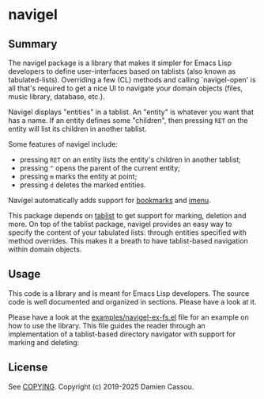 * navigel

  #+BEGIN_HTML
      <p>
        <a href="https://stable.melpa.org/#/navigel">
          <img alt="MELPA Stable" src="https://stable.melpa.org/packages/navigel-badge.svg"/>
        </a>

        <a href="https://melpa.org/#/navigel">
          <img alt="MELPA" src="https://melpa.org/packages/navigel-badge.svg"/>
        </a>

        <a href="https://github.com/DamienCassou/navigel/actions/workflows/test.yml">
          <img alt="pipeline status" src="https://github.com/DamienCassou/navigel/actions/workflows/test.yml/badge.svg" />
        </a>
      </p>
  #+END_HTML


** Summary

The navigel package is a library that makes it simpler for Emacs Lisp
developers to define user-interfaces based on tablists (also known as
tabulated-lists).  Overriding a few (CL) methods and calling
`navigel-open' is all that's required to get a nice UI to navigate
your domain objects (files, music library, database, etc.).

Navigel displays "entities" in a tablist. An "entity" is whatever you
want that has a name.  If an entity defines some "children", then
pressing ~RET~ on the entity will list its children in another
tablist.

Some features of navigel include:

- pressing ~RET~ on an entity lists the entity's children in another
  tablist;
- pressing ~^~ opens the parent of the current entity;
- pressing ~m~ marks the entity at point;
- pressing ~d~ deletes the marked entities.

Navigel automatically adds support for [[https://www.gnu.org/software/emacs/manual/html_node/emacs/Bookmarks.html#Bookmarks][bookmarks]] and [[https://www.gnu.org/software/emacs/manual/html_node/emacs/Imenu.html#Imenu][imenu]].

This package depends on [[https://github.com/politza/tablist][tablist]] to get support for marking, deletion
and more.  On top of the tablist package, navigel provides an easy way
to specify the content of your tabulated lists: through entities
specified with method overrides.  This makes it a breath to have
tablist-based navigation within domain objects.

** Usage

This code is a library and is meant for Emacs Lisp developers. The
source code is well documented and organized in sections. Please have
a look at it.

Please have a look at the [[file:examples/navigel-ex-fs.el][examples/navigel-ex-fs.el]] file for an
example on how to use the library. This file guides the reader through
an implementation of a tablist-based directory navigator with support
for marking and deleting:

[[file:media/files.png]]

** License

See [[file:COPYING][COPYING]]. Copyright (c) 2019-2025 Damien Cassou.

  #+BEGIN_HTML
  <a href="https://liberapay.com/DamienCassou/donate">
    <img alt="Donate using Liberapay" src="https://liberapay.com/assets/widgets/donate.svg">
  </a>
  #+END_HTML

#  LocalWords:  navigel tablist tablists
